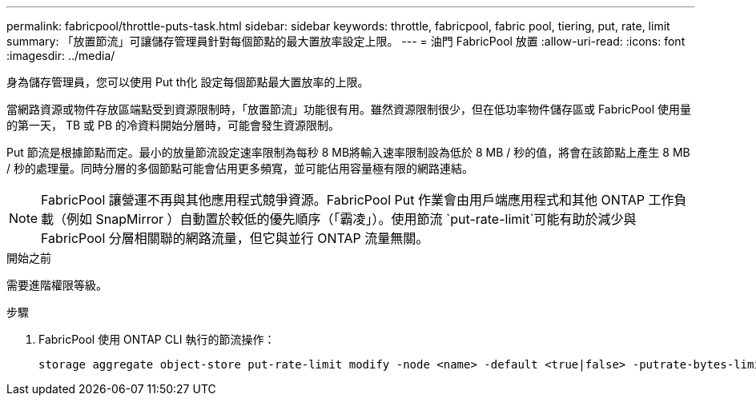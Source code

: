 ---
permalink: fabricpool/throttle-puts-task.html 
sidebar: sidebar 
keywords: throttle, fabricpool, fabric pool, tiering, put, rate, limit 
summary: 「放置節流」可讓儲存管理員針對每個節點的最大置放率設定上限。 
---
= 油門 FabricPool 放置
:allow-uri-read: 
:icons: font
:imagesdir: ../media/


[role="lead"]
身為儲存管理員，您可以使用 Put th化 設定每個節點最大置放率的上限。

當網路資源或物件存放區端點受到資源限制時，「放置節流」功能很有用。雖然資源限制很少，但在低功率物件儲存區或 FabricPool 使用量的第一天， TB 或 PB 的冷資料開始分層時，可能會發生資源限制。

Put 節流是根據節點而定。最小的放量節流設定速率限制為每秒 8 MB將輸入速率限制設為低於 8 MB / 秒的值，將會在該節點上產生 8 MB / 秒的處理量。同時分層的多個節點可能會佔用更多頻寬，並可能佔用容量極有限的網路連結。

[NOTE]
====
FabricPool 讓營運不再與其他應用程式競爭資源。FabricPool Put 作業會由用戶端應用程式和其他 ONTAP 工作負載（例如 SnapMirror ）自動置於較低的優先順序（「霸凌」）。使用節流 `put-rate-limit`可能有助於減少與 FabricPool 分層相關聯的網路流量，但它與並行 ONTAP 流量無關。

====
.開始之前
需要進階權限等級。

.步驟
. FabricPool 使用 ONTAP CLI 執行的節流操作：
+
[source, cli]
----
storage aggregate object-store put-rate-limit modify -node <name> -default <true|false> -putrate-bytes-limit <integer>[KB|MB|GB|TB|PB]
----

